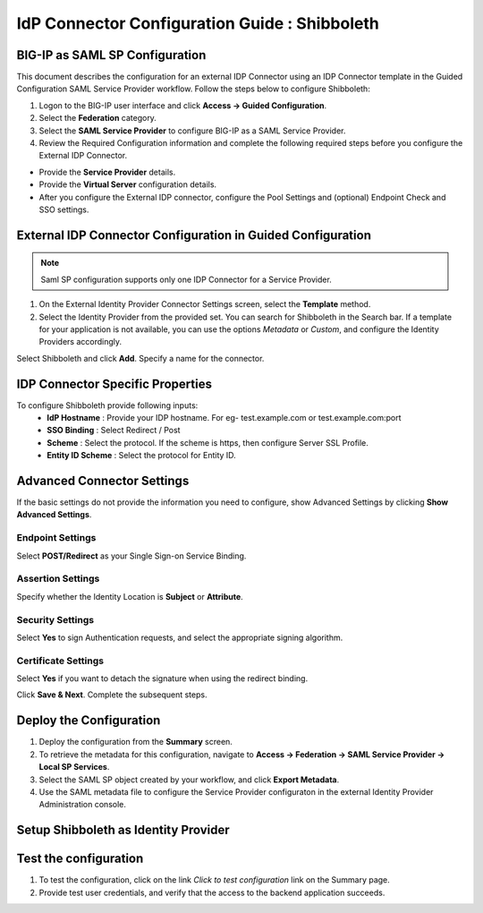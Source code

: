 ========================================================================
IdP Connector Configuration Guide : Shibboleth
========================================================================

BIG-IP as SAML SP Configuration
-------------------------------
This document describes the configuration for an external IDP Connector using an IDP Connector template in the Guided Configuration SAML Service Provider workflow. Follow the steps below to configure Shibboleth:

#. Logon to the BIG-IP user interface and click **Access -> Guided Configuration**.
#. Select the **Federation** category.
#. Select the **SAML Service Provider** to configure BIG-IP as a SAML Service Provider.
#. Review the Required Configuration information and complete the following required steps before you configure the External IDP Connector.

- Provide the **Service Provider** details.
- Provide the **Virtual Server** configuration details.
- After you configure the External IDP connector, configure the Pool Settings and (optional) Endpoint Check and SSO settings.

External IDP Connector Configuration in Guided Configuration
------------------------------------------------------------

.. note::  Saml SP configuration supports only one IDP Connector for a Service Provider.

#. On the External Identity Provider Connector Settings screen, select the **Template**  method.
#. Select the Identity Provider from the provided set. You can search for Shibboleth in the Search bar. If a template for your application is not available, you can use the options *Metadata* or *Custom*, and configure the Identity Providers accordingly.

Select Shibboleth and click **Add**. Specify a name for the connector.

IDP Connector Specific Properties
---------------------------------

To configure Shibboleth provide following inputs:
	- **IdP Hostname** : Provide your IDP hostname. For eg- test.example.com or test.example.com:port
	- **SSO Binding** : Select Redirect / Post
	- **Scheme** : Select the protocol. If the scheme is https, then configure Server SSL Profile.
	- **Entity ID Scheme** : Select the protocol for Entity ID.

Advanced Connector Settings
---------------------------

If the basic settings do not provide the information you need to configure, show Advanced Settings by clicking **Show Advanced Settings**.

Endpoint Settings
~~~~~~~~~~~~~~~~~

Select **POST/Redirect**  as your Single Sign-on Service Binding.

Assertion Settings
~~~~~~~~~~~~~~~~~~

Specify whether the Identity Location is **Subject** or **Attribute**.

Security Settings
~~~~~~~~~~~~~~~~~

Select **Yes** to sign Authentication requests, and select the appropriate signing algorithm.

Certificate Settings
~~~~~~~~~~~~~~~~~~~~

Select **Yes**  if you want to detach the signature when using the redirect binding.

Click **Save & Next**. Complete the subsequent steps.

Deploy the Configuration
------------------------

#. Deploy the configuration from the **Summary** screen.
#. To retrieve the metadata for this configuration, navigate to **Access -> Federation -> SAML Service Provider -> Local SP Services**.
#. Select the SAML SP object created by your workflow, and click **Export Metadata**.
#. Use the SAML metadata file to configure the Service Provider configuraton in the external Identity Provider Administration console.

Setup Shibboleth as Identity Provider
-------------------------------------------------------------


Test the configuration
----------------------

#. To test the configuration, click on the link *Click to test configuration* link on the Summary page.
#. Provide test user credentials, and verify that the access to the backend application succeeds.
